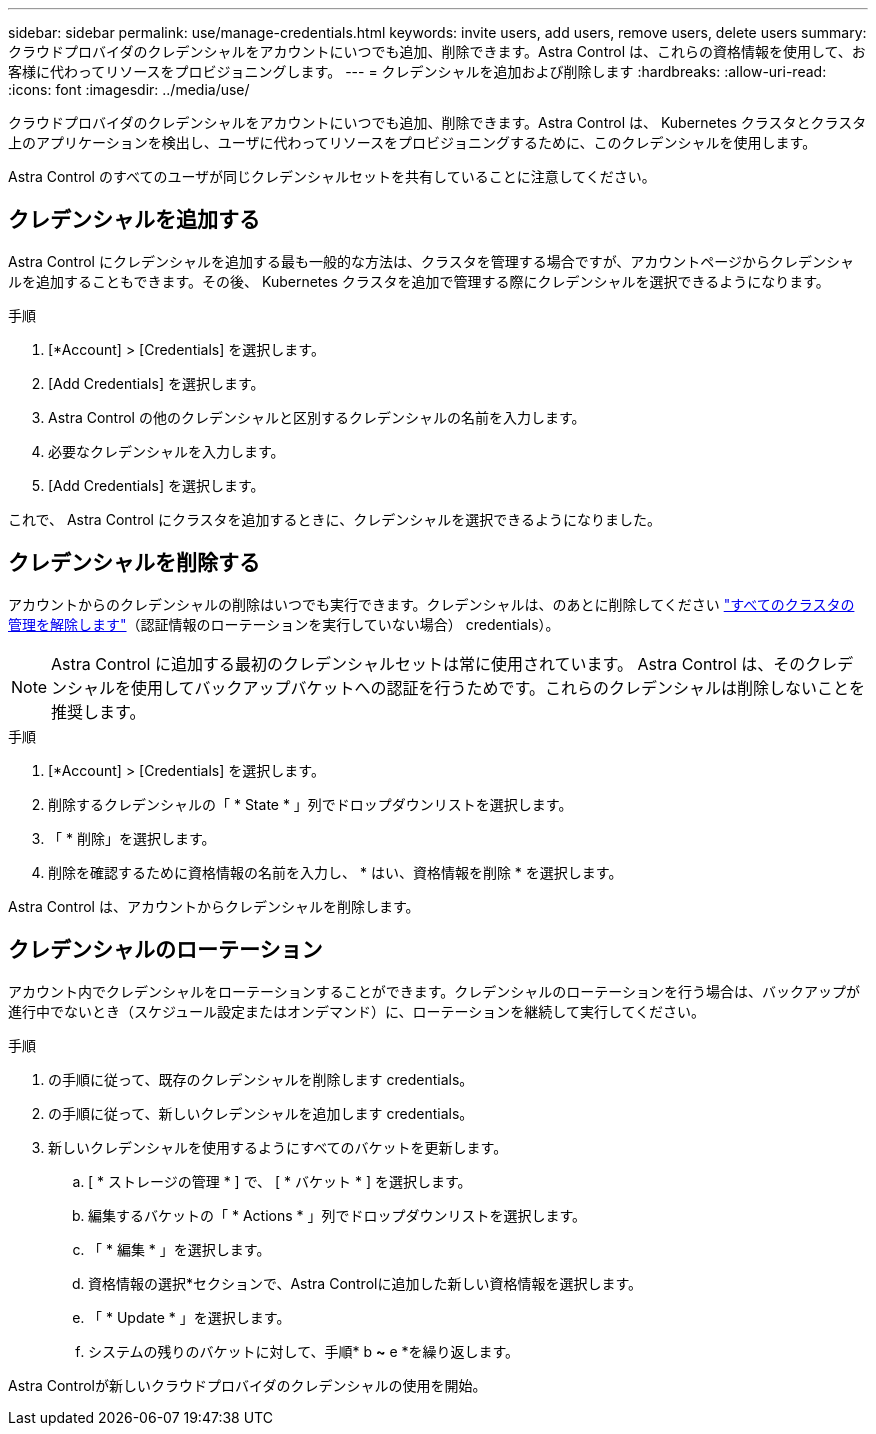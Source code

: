 ---
sidebar: sidebar 
permalink: use/manage-credentials.html 
keywords: invite users, add users, remove users, delete users 
summary: クラウドプロバイダのクレデンシャルをアカウントにいつでも追加、削除できます。Astra Control は、これらの資格情報を使用して、お客様に代わってリソースをプロビジョニングします。 
---
= クレデンシャルを追加および削除します
:hardbreaks:
:allow-uri-read: 
:icons: font
:imagesdir: ../media/use/


クラウドプロバイダのクレデンシャルをアカウントにいつでも追加、削除できます。Astra Control は、 Kubernetes クラスタとクラスタ上のアプリケーションを検出し、ユーザに代わってリソースをプロビジョニングするために、このクレデンシャルを使用します。

Astra Control のすべてのユーザが同じクレデンシャルセットを共有していることに注意してください。



== クレデンシャルを追加する

Astra Control にクレデンシャルを追加する最も一般的な方法は、クラスタを管理する場合ですが、アカウントページからクレデンシャルを追加することもできます。その後、 Kubernetes クラスタを追加で管理する際にクレデンシャルを選択できるようになります。

ifdef::aws[]

* Amazon Web Servicesの場合、クラスタの作成に使用するIAMアカウントのクレデンシャルのJSON出力が必要です。 link:../get-started/set-up-amazon-web-services.html["IAMユーザを設定する方法を説明します"]。


endif::aws[]

ifdef::gcp[]

* GKE の場合は、必要な権限を持つサービスアカウントのサービスアカウントキーファイルが必要です。 link:../get-started/set-up-google-cloud.html["サービスアカウントの設定方法について説明します"]。


endif::gcp[]

ifdef::azure[]

* AKS の場合、サービスプリンシパルの作成時に Azure CLI からの出力を含む JSON ファイルが必要です。 link:../get-started/set-up-microsoft-azure-with-anf.html["サービスプリンシパルの設定方法について説明します"]。
+
JSON ファイルに追加していない場合は、 Azure サブスクリプション ID も必要になります。



endif::azure[]

.手順
. [*Account] > [Credentials] を選択します。
. [Add Credentials] を選択します。


ifdef::azure[]

. Microsoft Azure *を選択します。


endif::azure[]

ifdef::gcp[]

. [* Google Cloud Platform*]を選択します。


endif::gcp[]

ifdef::aws[]

. Amazon Web Servicesを選択します。


endif::aws[]

. Astra Control の他のクレデンシャルと区別するクレデンシャルの名前を入力します。
. 必要なクレデンシャルを入力します。


ifdef::azure[]

. * Microsoft Azure * ： JSON ファイルをアップロードするか、クリップボードから JSON ファイルの内容を貼り付けて、 Azure サービスプリンシパルの詳細を Astra Control に伝えます。
+
JSON ファイルに、サービスプリンシパルの作成時に Azure CLI からの出力が含まれている必要があります。サブスクリプション ID を含めることで、 Astra Control に自動的に追加されるようにすることもできます。ID が必要な場合は、 JSON の指定後に手動で ID を入力する必要があります。



endif::azure[]

ifdef::gcp[]

. * Google Cloud Platform * ：ファイルをアップロードするか、クリップボードからコンテンツを貼り付けて、 Google Cloud サービスアカウントのキーファイルを提供します。


endif::gcp[]

ifdef::aws[]

. * Amazon Web Services *：ファイルをアップロードするか、クリップボードから内容を貼り付けて、Amazon Web Services IAMユーザクレデンシャルを指定します。


endif::aws[]

. [Add Credentials] を選択します。


これで、 Astra Control にクラスタを追加するときに、クレデンシャルを選択できるようになりました。



== クレデンシャルを削除する

アカウントからのクレデンシャルの削除はいつでも実行できます。クレデンシャルは、のあとに削除してください link:unmanage.html["すべてのクラスタの管理を解除します"]（認証情報のローテーションを実行していない場合）  credentials）。


NOTE: Astra Control に追加する最初のクレデンシャルセットは常に使用されています。 Astra Control は、そのクレデンシャルを使用してバックアップバケットへの認証を行うためです。これらのクレデンシャルは削除しないことを推奨します。

.手順
. [*Account] > [Credentials] を選択します。
. 削除するクレデンシャルの「 * State * 」列でドロップダウンリストを選択します。
. 「 * 削除」を選択します。
. 削除を確認するために資格情報の名前を入力し、 * はい、資格情報を削除 * を選択します。


Astra Control は、アカウントからクレデンシャルを削除します。



== クレデンシャルのローテーション

アカウント内でクレデンシャルをローテーションすることができます。クレデンシャルのローテーションを行う場合は、バックアップが進行中でないとき（スケジュール設定またはオンデマンド）に、ローテーションを継続して実行してください。

.手順
. の手順に従って、既存のクレデンシャルを削除します  credentials。
. の手順に従って、新しいクレデンシャルを追加します  credentials。
. 新しいクレデンシャルを使用するようにすべてのバケットを更新します。
+
.. [ * ストレージの管理 * ] で、 [ * バケット * ] を選択します。
.. 編集するバケットの「 * Actions * 」列でドロップダウンリストを選択します。
.. 「 * 編集 * 」を選択します。
.. 資格情報の選択*セクションで、Astra Controlに追加した新しい資格情報を選択します。
.. 「 * Update * 」を選択します。
.. システムの残りのバケットに対して、手順* b *~* e *を繰り返します。




Astra Controlが新しいクラウドプロバイダのクレデンシャルの使用を開始。

